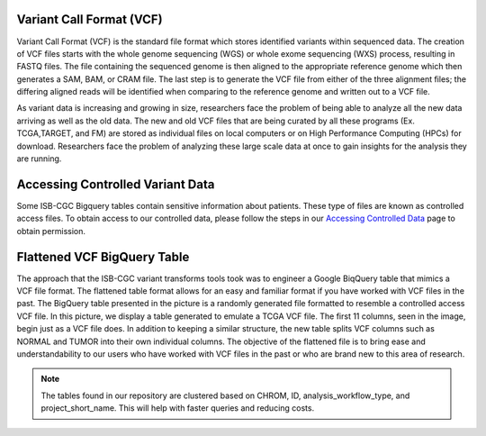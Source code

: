 
Variant Call Format (VCF)
========================


Variant Call Format (VCF) is the standard file format which stores identified variants within sequenced data. The creation of VCF files starts with the whole genome sequencing (WGS) or whole exome sequencing (WXS) process, resulting in FASTQ files. The file containing the sequenced genome is then aligned to the appropriate reference genome which then generates a SAM, BAM, or CRAM file. The last step is to generate the VCF file from either of the three alignment files; the differing aligned reads will be identified when comparing to the reference genome and written out to a VCF file.

As variant data is increasing and growing in size, researchers face the problem of being able to analyze all the new data arriving as well as the old data. The new and old VCF files that are being curated by all these programs (Ex. TCGA,TARGET, and FM) are stored as individual files on local computers or on High Performance Computing (HPCs) for download. Researchers face the problem of analyzing these large scale data at once to gain insights for the analysis they are running. 


Accessing Controlled Variant Data 
=================================
Some ISB-CGC Bigquery tables contain sensitive information about patients. These type of files are known as controlled access files. To obtain access to our controlled data, please follow the steps in our `Accessing Controlled Data <https://isb-cancer-genomics-cloud.readthedocs.io/en/latest/sections/Gaining-Access-To-Controlled-Access-Data.html>`_ page to obtain permission.   


Flattened VCF BigQuery Table
============================

The approach that the ISB-CGC variant transforms tools took was to engineer a Google BiqQuery table that mimics a VCF file format. The flattened table format allows for an easy and familiar format if you have worked with VCF files in the past. The BigQuery table presented in the picture is a randomly generated file formatted to resemble a controlled access VCF file. In this picture, we display a table generated to emulate a TCGA VCF file. The first 11 columns, seen in the image, begin just as a VCF file does. In addition to keeping a similar structure, the new table splits VCF columns such as NORMAL and TUMOR into their own individual columns. The objective of the flattened file is to bring ease and understandability to our users who have worked with VCF files in the past or who are brand new to this area of research. 

.. figure:: BigQuery_VCF_Flattened.png 
   :scale: 50
   :align: center
  
.. note:: The tables found in our repository are clustered based on CHROM, ID, analysis_workflow_type, and project_short_name. This will help with faster queries and reducing costs. 



      
